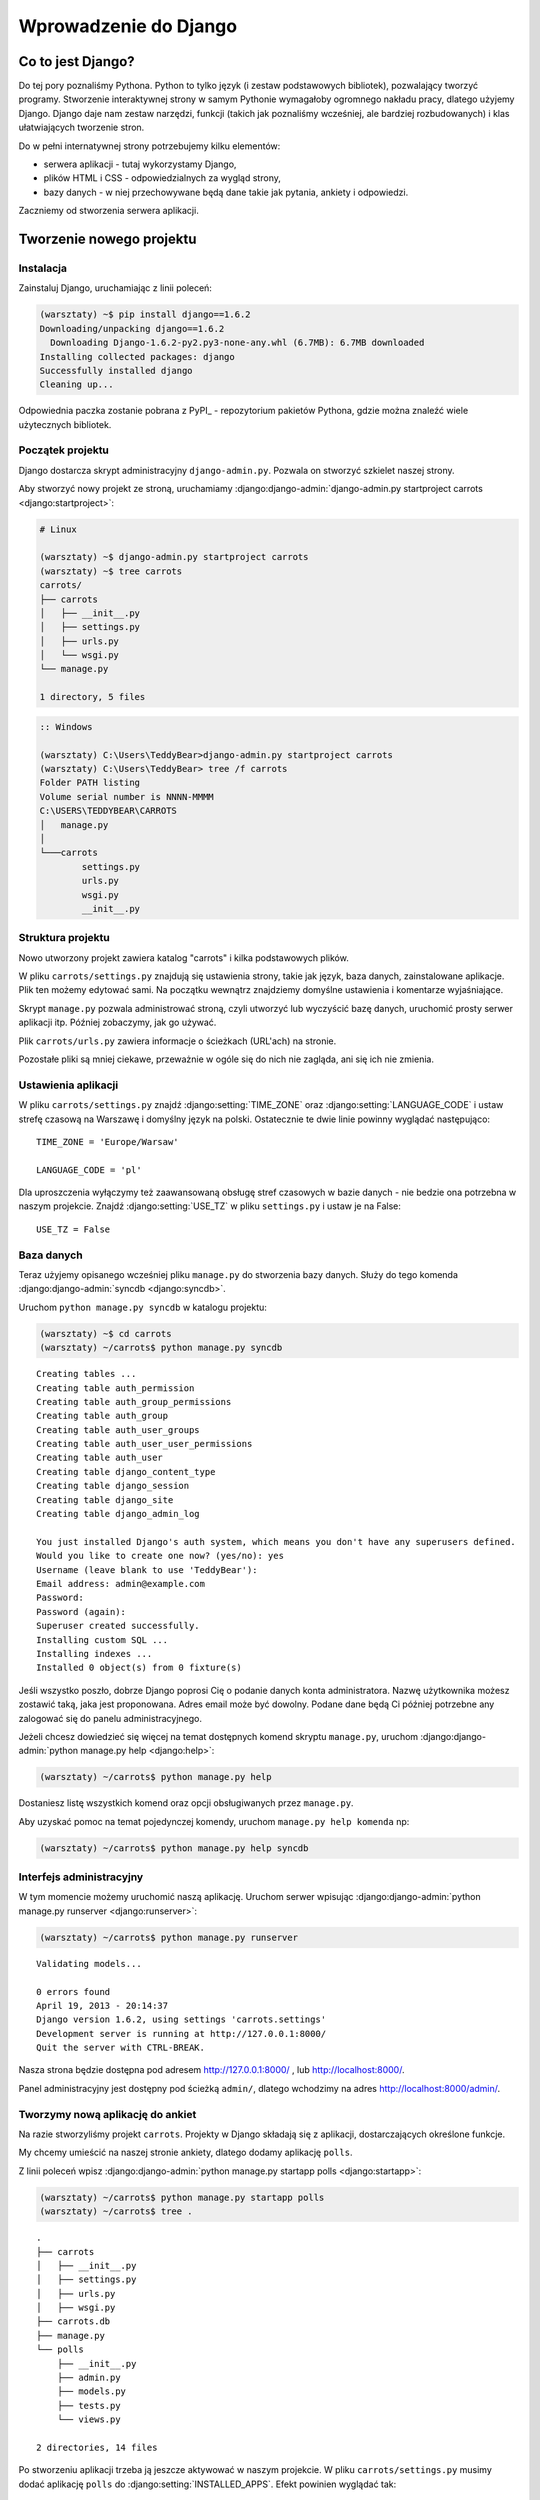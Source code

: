 ======================
Wprowadzenie do Django
======================


Co to jest Django?
==================

Do tej pory poznaliśmy Pythona. Python to tylko język (i zestaw podstawowych bibliotek), pozwalający tworzyć
programy. Stworzenie interaktywnej strony w samym Pythonie wymagałoby ogromnego nakładu pracy, dlatego użyjemy Django.
Django daje nam zestaw narzędzi, funkcji (takich jak poznaliśmy wcześniej, ale bardziej rozbudowanych) i klas
ułatwiających tworzenie stron.

Do w pełni internatywnej strony potrzebujemy kilku elementów:

* serwera aplikacji - tutaj wykorzystamy Django,
* plików HTML i CSS - odpowiedzialnych za wygląd strony,
* bazy danych - w niej przechowywane będą dane takie jak pytania, ankiety i odpowiedzi.

Zaczniemy od stworzenia serwera aplikacji.

Tworzenie nowego projektu
=========================

Instalacja
----------

Zainstaluj Django, uruchamiając z linii poleceń:

.. code-block:: sh

   (warsztaty) ~$ pip install django==1.6.2
   Downloading/unpacking django==1.6.2
     Downloading Django-1.6.2-py2.py3-none-any.whl (6.7MB): 6.7MB downloaded
   Installing collected packages: django
   Successfully installed django
   Cleaning up...

Odpowiednia paczka zostanie pobrana z PyPI_ - repozytorium pakietów Pythona,
gdzie można znaleźć wiele użytecznych bibliotek.


Początek projektu
-----------------

Django dostarcza skrypt administracyjny ``django-admin.py``. Pozwala on stworzyć szkielet naszej strony.

Aby stworzyć nowy projekt ze stroną, uruchamiamy :django:django-admin:`django-admin.py startproject carrots <django:startproject>`:

.. code-block:: sh

   # Linux

   (warsztaty) ~$ django-admin.py startproject carrots
   (warsztaty) ~$ tree carrots
   carrots/
   ├── carrots
   │   ├── __init__.py
   │   ├── settings.py
   │   ├── urls.py
   │   └── wsgi.py
   └── manage.py

   1 directory, 5 files


.. code-block:: bat

   :: Windows

   (warsztaty) C:\Users\TeddyBear>django-admin.py startproject carrots
   (warsztaty) C:\Users\TeddyBear> tree /f carrots
   Folder PATH listing
   Volume serial number is NNNN-MMMM
   C:\USERS\TEDDYBEAR\CARROTS
   │   manage.py
   │
   └───carrots
           settings.py
           urls.py
           wsgi.py
           __init__.py


Struktura projektu
------------------

Nowo utworzony projekt zawiera katalog "carrots" i kilka podstawowych plików.

W pliku ``carrots/settings.py`` znajdują się ustawienia strony, takie jak język, baza danych, zainstalowane aplikacje.
Plik ten możemy edytować sami. Na początku wewnątrz znajdziemy domyślne ustawienia i komentarze wyjaśniające.

Skrypt ``manage.py`` pozwala administrować stroną, czyli utworzyć lub wyczyścić bazę danych, uruchomić prosty serwer
aplikacji itp. Później zobaczymy, jak go używać.

Plik ``carrots/urls.py`` zawiera informacje o ścieżkach (URL'ach) na stronie.

Pozostałe pliki są mniej ciekawe, przeważnie w ogóle się do nich nie zagląda, ani się ich nie zmienia.

Ustawienia aplikacji
--------------------

W pliku ``carrots/settings.py`` znajdź :django:setting:`TIME_ZONE` oraz :django:setting:`LANGUAGE_CODE` i ustaw strefę czasową na
Warszawę i domyślny język na polski. Ostatecznie te dwie linie powinny wyglądać następująco:
::

   TIME_ZONE = 'Europe/Warsaw'

   LANGUAGE_CODE = 'pl'


Dla uproszczenia wyłączymy też zaawansowaną obsługę stref czasowych w bazie
danych - nie bedzie ona potrzebna w naszym projekcie. Znajdź :django:setting:`USE_TZ` w pliku
``settings.py`` i ustaw je na False::

   USE_TZ = False

..
.. ``INSTALLED_APPS`` zawiera informację o zainstalowanych aplikacjach. Projekty ``Django``
.. składają się z wielu aplikacji, w tym wypadku są to na przykład aplikacje: ``auth`` do
.. uwierzytelniania użytkowników, ``sessions`` do zarządzania sesją użytkownika itd.

..
.. Jak widać, ``INSTALLED_APPS`` jest po prostu krotką zawierającą napisy. Odkomentowanie
.. dwóch ostatnich napisów włączy aplikację do administracji. Później będziemy jej używać.

Baza danych
-----------

Teraz użyjemy opisanego wcześniej pliku ``manage.py`` do stworzenia
bazy danych. Służy do tego komenda  :django:django-admin:`syncdb <django:syncdb>`.

Uruchom ``python manage.py syncdb`` w katalogu projektu:

.. code-block:: sh

   (warsztaty) ~$ cd carrots
   (warsztaty) ~/carrots$ python manage.py syncdb

::

    Creating tables ...
    Creating table auth_permission
    Creating table auth_group_permissions
    Creating table auth_group
    Creating table auth_user_groups
    Creating table auth_user_user_permissions
    Creating table auth_user
    Creating table django_content_type
    Creating table django_session
    Creating table django_site
    Creating table django_admin_log

    You just installed Django's auth system, which means you don't have any superusers defined.
    Would you like to create one now? (yes/no): yes
    Username (leave blank to use 'TeddyBear'):
    Email address: admin@example.com
    Password:
    Password (again):
    Superuser created successfully.
    Installing custom SQL ...
    Installing indexes ...
    Installed 0 object(s) from 0 fixture(s)

Jeśli wszystko poszło, dobrze Django poprosi Cię o podanie danych konta administratora.
Nazwę użytkownika możesz zostawić taką, jaka jest proponowana. Adres email może być dowolny.
Podane dane będą Ci później potrzebne any zalogować się do panelu administracyjnego.

Jeżeli chcesz dowiedzieć się więcej na temat dostępnych komend skryptu ``manage.py``,
uruchom :django:django-admin:`python manage.py help <django:help>`:

.. code-block:: sh

    (warsztaty) ~/carrots$ python manage.py help

Dostaniesz listę wszystkich komend oraz opcji obsługiwanych przez ``manage.py``.

Aby uzyskać pomoc na temat pojedynczej komendy, uruchom ``manage.py help komenda`` np:

.. code-block:: sh

    (warsztaty) ~/carrots$ python manage.py help syncdb

Interfejs administracyjny
-------------------------

W tym momencie możemy uruchomić naszą aplikację.
Uruchom serwer wpisując :django:django-admin:`python manage.py runserver <django:runserver>`:

.. code-block:: sh

   (warsztaty) ~/carrots$ python manage.py runserver

::

   Validating models...

   0 errors found
   April 19, 2013 - 20:14:37
   Django version 1.6.2, using settings 'carrots.settings'
   Development server is running at http://127.0.0.1:8000/
   Quit the server with CTRL-BREAK.

Nasza strona będzie dostępna pod adresem http://127.0.0.1:8000/ , lub
http://localhost:8000/.

Panel administracyjny jest dostępny pod ścieżką ``admin/``, dlatego wchodzimy na
adres http://localhost:8000/admin/.


Tworzymy nową aplikację do ankiet
---------------------------------

Na razie stworzyliśmy projekt ``carrots``. Projekty w Django składają się z
aplikacji, dostarczających określone funkcje.

My chcemy umieścić na naszej stronie ankiety, dlatego dodamy aplikację ``polls``.

Z linii poleceń wpisz :django:django-admin:`python manage.py startapp polls <django:startapp>`:

.. code-block:: sh

   (warsztaty) ~/carrots$ python manage.py startapp polls
   (warsztaty) ~/carrots$ tree .

::

   .
   ├── carrots
   │   ├── __init__.py
   │   ├── settings.py
   │   ├── urls.py
   │   ├── wsgi.py
   ├── carrots.db
   ├── manage.py
   └── polls
       ├── __init__.py
       ├── admin.py
       ├── models.py
       ├── tests.py
       └── views.py

   2 directories, 14 files

Po stworzeniu aplikacji trzeba ją jeszcze aktywować w naszym projekcie.
W pliku ``carrots/settings.py`` musimy dodać aplikację ``polls`` do :django:setting:`INSTALLED_APPS`.
Efekt powinien wyglądać tak::

    INSTALLED_APPS = (
        'django.contrib.admin',
        'django.contrib.auth',
        'django.contrib.contenttypes',
        'django.contrib.sessions',
        'django.contrib.messages',
        'django.contrib.staticfiles',
        'polls'
    )

Aplikacje w Django składają się z kilku plików:

* ``admin.py`` - definicje dla panelu administracyjnego,
* ``models.py`` - definicje modeli dla bazy danych,
* ``tests.py`` - testy aplikacji,
* ``views.py`` - widoki aplikacji.

Podsumowanie
============

Instalacja Django:

.. code-block:: sh

   (warsztaty) ~$ pip install django==1.6.2

Tworzenie katalogu projektu:

.. code-block:: sh

   # Linux

   (warsztaty) ~$ django-admin.py startproject carrots


.. code-block:: bat

   :: Windows

   (warsztaty) C:\Users\TeddyBear> python -m django-admin startproject carrots

Ustawienie strefy czasowej oraz języka w pliku ``carrots/settings.py``::

   TIME_ZONE = 'Europe/Warsaw'

   LANGUAGE_CODE = 'pl'

   USE_TZ = False

Utworzenie bazy danych (należy także uruchomić po dodaniu każdego modelu):

.. code-block:: sh

   (warsztaty) ~/carrots$ python manage.py syncdb

Uruchomienie serwera:

.. code-block:: sh

   (warsztaty) ~/carrots$ python manage.py runserver

Utworzenie nowej aplikacji o nazwie ``polls``:

.. code-block:: sh

   (warsztaty) ~/carrots$ python manage.py startapp polls

Pamiętaj, aby po utworzeniu aplikacji dopisać ją do :django:setting:`INSTALLED_APPS`.